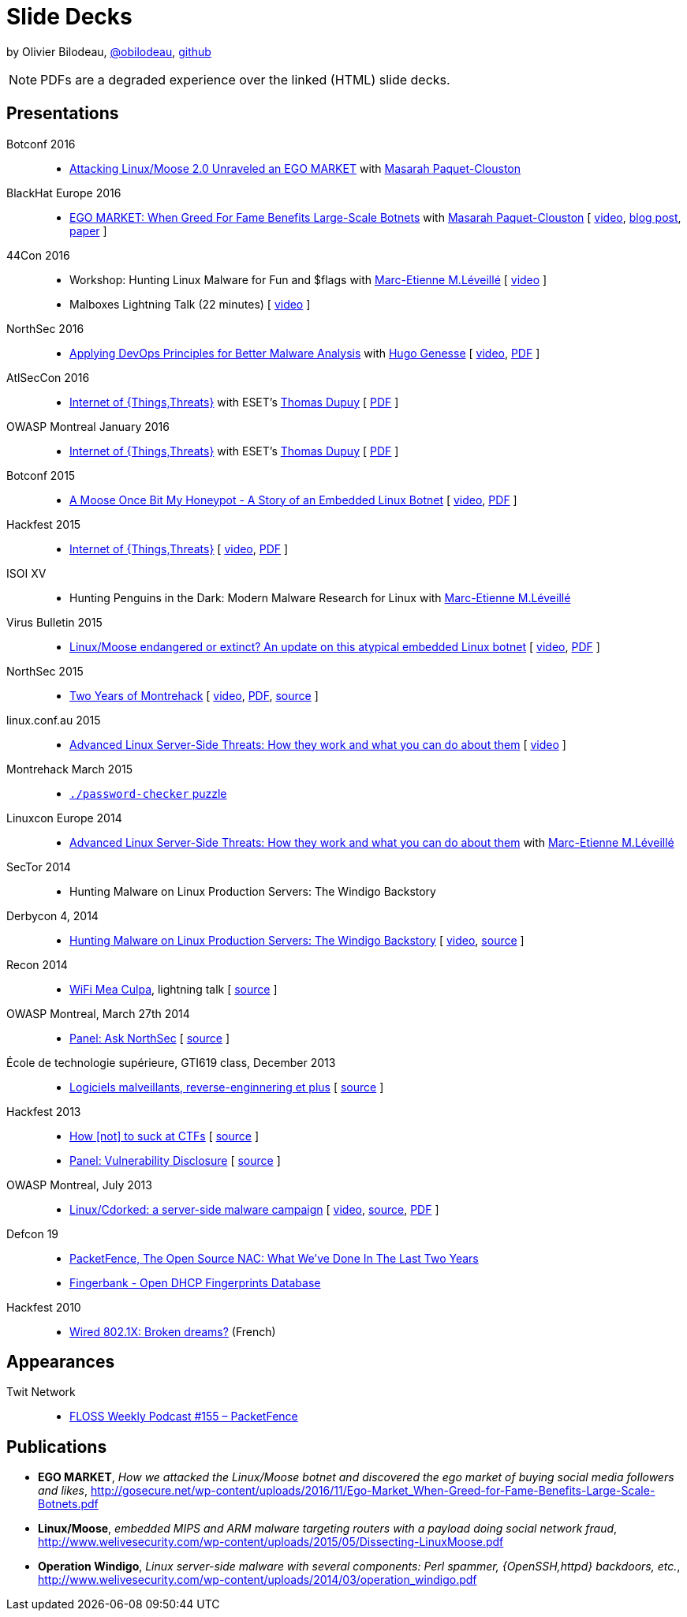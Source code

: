 = Slide Decks
:title: Olivier Bilodeau's Slide Decks
:linkcss!:
:sectids!:
//:docinfo:
:theme: flask
:gs: http://gosecure.github.io/presentations
:twob: https://twitter.com/obilodeau
:twmcpc: https://twitter.com/MasarahClouston
:twtd: https://twitter.com/nyx__o
:twhg: https://twitter.com/hugospns
:twml: https://twitter.com/marc_etienne_

by Olivier Bilodeau, https://twitter.com/obilodeau[@obilodeau], https://github.com/obilodeau[github]

NOTE: PDFs are a degraded experience over the linked (HTML) slide decks.

== Presentations

Botconf 2016::

  * https://www.botconf.eu/wp-content/uploads/2016/11/PR08-MOOSE-BILODEAU-PAQUET-CLOUSTON.pdf[
    Attacking Linux/Moose 2.0 Unraveled an EGO MARKET] with link:{twmcpc}[Masarah Paquet-Clouston]

BlackHat Europe 2016::

  * https://www.blackhat.com/docs/eu-16/materials/eu-16-Paquet-Clouston-Ego-Market_When-Greed-for-Fame-Benefits-Large-Scale-Botnets.pdf[
    EGO MARKET: When Greed For Fame Benefits Large-Scale Botnets]
    with link:{twmcpc}[Masarah Paquet-Clouston]
    [ https://www.youtube.com/watch?list=PLH15HpR5qRsXcnfTOLOA3yYSd0CmYwOHS&v=9pmKj0P9_ow[video],
    http://gosecure.net/2016/11/02/exposing-the-ego-market-the-cybercrime-performed-by-the-linux-moose-botnet/[blog post],
    http://gosecure.net/wp-content/uploads/2016/11/Ego-Market_When-Greed-for-Fame-Benefits-Large-Scale-Botnets.pdf[paper]
    ]

// TODO SecTor

44Con 2016::

  * Workshop: Hunting Linux Malware for Fun and $flags
    with link:{twml}[Marc-Etienne M.Léveillé] [ https://videos.44con.com/187676320[video] ]
  * Malboxes Lightning Talk (22 minutes) [ https://videos.44con.com/185322203[video] ]

NorthSec 2016::

  * link:{gs}/2016-05-19_northsec/malboxes.html[Applying DevOps Principles for Better Malware Analysis]
    with link:{twhg}[Hugo Genesse]
    [ https://www.youtube.com/watch?v=rfmUcYGGrls[video],
    link:{gs}/2016-05-19_northsec/OlivierBilodeau_HugoGenesse-Malboxes.pdf[PDF] ]

AtlSecCon 2016::

  * link:{gs}/2016-04-07_atlseccon/internet-of-threats.html[Internet of {Things,Threats}]
    with ESET's link:{twtd}[Thomas Dupuy]
    [ link:{gs}/2016-04-07_atlseccon/OlivierBilodeau_ThomasDupuy-Internet_of_Threats.pdf[PDF] ]

OWASP Montreal January 2016::

  * link:{gs}/2016-01-20_owasp-mtl/internet-of-threats.html[Internet of {Things,Threats}]
    with ESET's link:{twtd}[Thomas Dupuy]
    [ link:{gs}/2016-01-20_owasp-mtl/internet-of-threats.pdf[PDF] ]

Botconf 2015::

  * https://eset.github.io/slides/2015-12-04_botconf/a-moose-once-bit-my-honeypot.html[A Moose Once Bit My Honeypot - A Story of an Embedded Linux Botnet]
    [ https://www.youtube.com/watch?v=-mCQvW77uBM[video],
    https://eset.github.io/slides/2015-12-04_botconf/a-moose-once-bit-my-honeypot.pdf[PDF]
    ]

Hackfest 2015::

  * https://eset.github.io/slides/2015-11-06_hackfest/Internet-of-ThingsThreats.html[Internet of {Things,Threats}]
    [ https://www.youtube.com/watch?v=Xcgz0cBmcng[video],
    https://eset.github.io/slides/2015-11-06_hackfest/Internet-of-ThingsThreats.pdf[PDF] ]

ISOI XV::

  * Hunting Penguins in the Dark: Modern Malware Research for Linux with
    link:{twml}[Marc-Etienne M.Léveillé]

Virus Bulletin 2015::

  * https://eset.github.io/slides/2015-10-01_virusbulletin/linux-moose-endangered-or-extinct.html[Linux/Moose endangered or extinct? An update on this atypical embedded Linux botnet]
    [ https://www.youtube.com/watch?v=sl0Phinz1HU[video],
    https://eset.github.io/slides/2015-10-01_virusbulletin/linux-moose-endangered-or-extinct.pdf[PDF]
    ]

NorthSec 2015::

  * link:northsec-two-years-of-montrehack/[Two Years of Montrehack]
    [ https://www.youtube.com/watch?v=wb3gPxnlvH4&index=12&list=PLuUtcRxSUZUpQAa54H6PKkfX6A48ruzhh[video],
    link:northsec-two-years-of-montrehack/northsec-two-years-of-montrehack.pdf[PDF],
    https://github.com/montrehack/slides/tree/nsec15-talk/talks/two-years-of-montrehack[source] ]

linux.conf.au 2015::

  * https://eset.github.io/slides/2015-01-16_linux.conf.au/advanced-linux-server-side-threats.html[Advanced Linux Server-Side Threats: How they work and what you can do about them] [
    https://www.youtube.com/watch?v=L9tjcB_ij-0[video] ]

Montrehack March 2015::

  * http://montrehack.ca/2015/03/16/adctf-2014-password-checker.html[`./password-checker`
    puzzle]

Linuxcon Europe 2014::
    * https://eset.github.io/slides/2014-10-15_linuxcon-europe/advanced-linux-server-side-threats.html[Advanced Linux Server-Side Threats: How they work and what you can do about them]
      with link:{twml}[Marc-Etienne M.Léveillé]

SecTor 2014::

  * Hunting Malware on Linux Production Servers: The Windigo Backstory

Derbycon 4, 2014::

  * link:derbycon-windigo-backstory/[Hunting Malware on Linux Production
    Servers: The Windigo Backstory] [
    https://www.youtube.com/watch?v=eRdqCbB9TcE[video],
    https://github.com/obilodeau/slides/tree/master/derbycon-windigo-backstory[source]
    ]

Recon 2014::

  * link:recon-wireless-mea-culpa/[WiFi Mea Culpa], lightning talk
    [ https://github.com/obilodeau/slides/blob/master/recon-wireless-mea-culpa/[source] ]

OWASP Montreal, March 27th 2014::

  * link:ask-nsec-panel/[Panel: Ask NorthSec]
    [ https://github.com/obilodeau/slides/blob/master/ask-nsec-panel/ask-nsec-slides.adoc[source] ]

École de technologie supérieure, GTI619 class, December 2013::

  * link:malware-and-reversing-at-eset/[Logiciels malveillants, reverse-enginnering et plus]
    [ https://github.com/obilodeau/slides/blob/master/malware-and-reversing-at-eset/slides.adoc[source] ]

Hackfest 2013::

  * link:how-to-suck-at-ctfs/[How &#91;not&#93; to suck at CTFs]
    [ https://github.com/obilodeau/slides/blob/master/how-to-suck-at-ctfs/slides.adoc[source] ]
  * link:vulnerability-disclosure-panel/[Panel: Vulnerability Disclosure]
    [ https://github.com/obilodeau/slides/blob/master/vulnerability-disclosure-panel/panel.adoc[source] ]

OWASP Montreal, July 2013::

  * link:linux-cdorked/owasp-mtl-201307/[Linux/Cdorked: a server-side malware
    campaign] [ https://www.youtube.com/watch?v=R_-JI6xZXWQ[video],
    https://github.com/obilodeau/slides/blob/master/linux-cdorked/slides.adoc[source],
    https://dl.dropboxusercontent.com/sh/kvz73kna33f0pmu/ZONN2lZFtR/owasp-mtl-201307/linux-cdorked.pdf[PDF]
    ]

Defcon 19::

  * link:defcon19-packetfence-open-source-nac/[PacketFence, The Open Source
    NAC: What We've Done In The Last Two Years]
  * link:defcon19-fingerbank/[Fingerbank - Open DHCP Fingerprints Database]

Hackfest 2010::

  * http://www.slideshare.net/hackfest/hackfest2010-802-1xfilairerevesbrises[Wired
    802.1X: Broken dreams?] (French)

== Appearances
// TODO complete missing entries

Twit Network::

  * http://twit.tv/floss155[FLOSS Weekly Podcast #155 – PacketFence]

== Publications

* *EGO MARKET*, _How we attacked the Linux/Moose botnet and discovered the
ego market of buying social media followers and likes_,
http://gosecure.net/wp-content/uploads/2016/11/Ego-Market_When-Greed-for-Fame-Benefits-Large-Scale-Botnets.pdf
* *Linux/Moose*, _embedded MIPS and ARM malware targeting routers with a payload
doing social network fraud_,
http://www.welivesecurity.com/wp-content/uploads/2015/05/Dissecting-LinuxMoose.pdf
* *Operation Windigo*, _Linux server-side malware with several components: Perl
spammer, {OpenSSH,httpd} backdoors, etc._,
http://www.welivesecurity.com/wp-content/uploads/2014/03/operation_windigo.pdf
